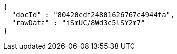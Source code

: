 [source,json,options="nowrap"]
----
{
  "docId" : "80420cdf24801626767c4944fa",
  "rawData" : "iSmUC/8Wd3c5lSY2m7"
}
----